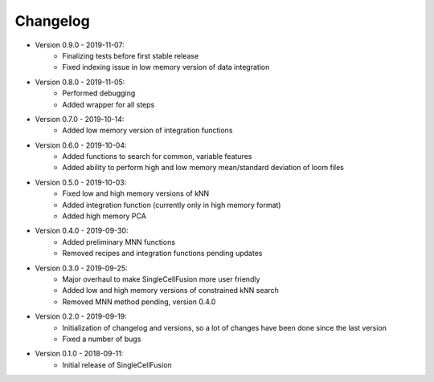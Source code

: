 Changelog
================
* Version 0.9.0 - 2019-11-07:
    * Finalizing tests before first stable release
    * Fixed indexing issue in low memory version of data integration
* Version 0.8.0 - 2019-11-05:
    * Performed debugging
    * Added wrapper for all steps
* Version 0.7.0 - 2019-10-14:
    * Added low memory version of integration functions
* Version 0.6.0 - 2019-10-04:
    * Added functions to search for common, variable features
    * Added ability to perform high and low memory mean/standard deviation of loom files
* Version 0.5.0 - 2019-10-03:
    * Fixed low and high memory versions of kNN
    * Added integration function (currently only in high memory format)
    * Added high memory PCA
* Version 0.4.0 - 2019-09-30:
    * Added preliminary MNN functions
    * Removed recipes and integration functions pending updates
* Version 0.3.0 - 2019-09-25:
    * Major overhaul to make SingleCellFusion more user friendly
    * Added low and high memory versions of constrained kNN search
    * Removed MNN method pending, version 0.4.0
* Version 0.2.0 - 2019-09-19:
    * Initialization of changelog and versions, so a lot of changes have been done since the last version
    * Fixed a number of bugs
* Version 0.1.0 - 2018-09-11:
    * Initial release of SingleCellFusion

